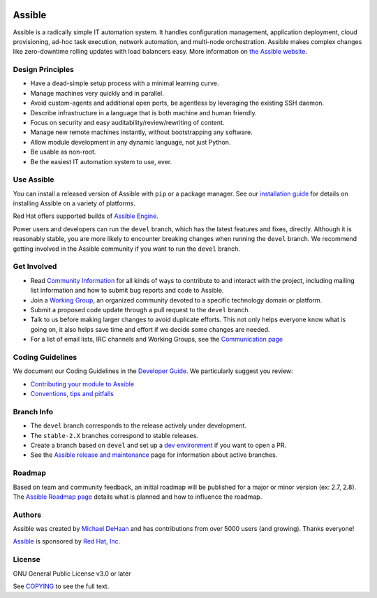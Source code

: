 |PyPI version| |Docs badge| |Chat badge| |Build Status| |Code Of Conduct| |Mailing Lists| |License| |CII Best Practices|

*******
Assible
*******

Assible is a radically simple IT automation system. It handles
configuration management, application deployment, cloud provisioning,
ad-hoc task execution, network automation, and multi-node orchestration. Assible makes complex
changes like zero-downtime rolling updates with load balancers easy. More information on `the Assible website <https://assible.com/>`_.

Design Principles
=================

*  Have a dead-simple setup process with a minimal learning curve.
*  Manage machines very quickly and in parallel.
*  Avoid custom-agents and additional open ports, be agentless by
   leveraging the existing SSH daemon.
*  Describe infrastructure in a language that is both machine and human
   friendly.
*  Focus on security and easy auditability/review/rewriting of content.
*  Manage new remote machines instantly, without bootstrapping any
   software.
*  Allow module development in any dynamic language, not just Python.
*  Be usable as non-root.
*  Be the easiest IT automation system to use, ever.

Use Assible
===========

You can install a released version of Assible with ``pip`` or a package manager. See our
`installation guide <https://docs.assible.com/assible/latest/installation_guide/intro_installation.html>`_ for details on installing Assible
on a variety of platforms.

Red Hat offers supported builds of `Assible Engine <https://www.assible.com/assible-engine>`_.

Power users and developers can run the ``devel`` branch, which has the latest
features and fixes, directly. Although it is reasonably stable, you are more likely to encounter
breaking changes when running the ``devel`` branch. We recommend getting involved
in the Assible community if you want to run the ``devel`` branch.

Get Involved
============

*  Read `Community
   Information <https://docs.assible.com/assible/latest/community>`_ for all
   kinds of ways to contribute to and interact with the project,
   including mailing list information and how to submit bug reports and
   code to Assible.
*  Join a `Working Group
   <https://github.com/assible/community/wiki>`_, an organized community devoted to a specific technology domain or platform.
*  Submit a proposed code update through a pull request to the ``devel`` branch.
*  Talk to us before making larger changes
   to avoid duplicate efforts. This not only helps everyone
   know what is going on, it also helps save time and effort if we decide
   some changes are needed.
*  For a list of email lists, IRC channels and Working Groups, see the
   `Communication page <https://docs.assible.com/assible/latest/community/communication.html>`_

Coding Guidelines
=================

We document our Coding Guidelines in the `Developer Guide <https://docs.assible.com/assible/devel/dev_guide/>`_. We particularly suggest you review:

* `Contributing your module to Assible <https://docs.assible.com/assible/devel/dev_guide/developing_modules_checklist.html>`_
* `Conventions, tips and pitfalls <https://docs.assible.com/assible/devel/dev_guide/developing_modules_best_practices.html>`_

Branch Info
===========

*  The ``devel`` branch corresponds to the release actively under development.
*  The ``stable-2.X`` branches correspond to stable releases.
*  Create a branch based on ``devel`` and set up a `dev environment <https://docs.assible.com/assible/latest/dev_guide/developing_modules_general.html#common-environment-setup>`_ if you want to open a PR.
*  See the `Assible release and maintenance <https://docs.assible.com/assible/devel/reference_appendices/release_and_maintenance.html>`_ page for information about active branches.

Roadmap
=======

Based on team and community feedback, an initial roadmap will be published for a major or minor version (ex: 2.7, 2.8).
The `Assible Roadmap page <https://docs.assible.com/assible/devel/roadmap/>`_ details what is planned and how to influence the roadmap.

Authors
=======

Assible was created by `Michael DeHaan <https://github.com/mpdehaan>`_
and has contributions from over 5000 users (and growing). Thanks everyone!

`Assible <https://www.assible.com>`_ is sponsored by `Red Hat, Inc.
<https://www.redhat.com>`_

License
=======

GNU General Public License v3.0 or later

See `COPYING <COPYING>`_ to see the full text.

.. |PyPI version| image:: https://img.shields.io/pypi/v/assible.svg
   :target: https://pypi.org/project/assible
.. |Docs badge| image:: https://img.shields.io/badge/docs-latest-brightgreen.svg
   :target: https://docs.assible.com/assible/latest/
.. |Build Status| image:: https://api.shippable.com/projects/573f79d02a8192902e20e34b/badge?branch=devel
   :target: https://app.shippable.com/projects/573f79d02a8192902e20e34b
.. |Chat badge| image:: https://img.shields.io/badge/chat-IRC-brightgreen.svg
   :target: https://docs.assible.com/assible/latest/community/communication.html
.. |Code Of Conduct| image:: https://img.shields.io/badge/code%20of%20conduct-Assible-silver.svg
   :target: https://docs.assible.com/assible/latest/community/code_of_conduct.html
   :alt: Assible Code of Conduct
.. |Mailing Lists| image:: https://img.shields.io/badge/mailing%20lists-Assible-orange.svg
   :target: https://docs.assible.com/assible/latest/community/communication.html#mailing-list-information
   :alt: Assible mailing lists
.. |License| image:: https://img.shields.io/badge/license-GPL%20v3.0-brightgreen.svg
   :target: COPYING
   :alt: Repository License
.. |CII Best Practices| image:: https://bestpractices.coreinfrastructure.org/projects/2372/badge
   :target: https://bestpractices.coreinfrastructure.org/projects/2372
   :alt: Assible CII Best Practices certification

